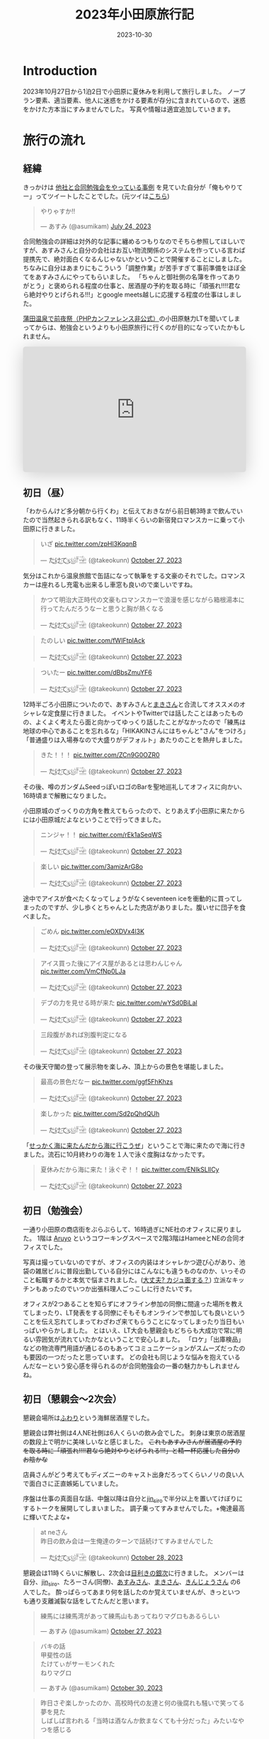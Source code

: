 #+TITLE: 2023年小田原旅行記
#+DESCRIPTION: description
#+DATE: 2023-10-30
#+HUGO_BASE_DIR: ../../
#+HUGO_SECTION: posts/diary
#+HUGO_TAGS: diary
#+HUGO_DRAFT: false
#+STARTUP: content
#+STARTUP: nohideblocks
* Introduction
2023年10月27日から1泊2日で小田原に夏休みを利用して旅行しました。
ノープラン要素、適当要素、他人に迷惑をかける要素が存分に含まれているので、迷惑をかけた方本当にすみませんでした。
写真や情報は適宜追加していきます。
* 旅行の流れ
** 経緯
きっかけは [[https://zenn.dev/neinc_tech/articles/event-with-linkage][他社と合同勉強会をやっている事例]] を見ていた自分が「俺もやりてー」ってツイートしたことでした。(元ツイは[[https://twitter.com/takeokunn/status/1683479288106872838][こちら]])

[[file:../../static/images/CBB820AE-94C9-49B3-B0BD-73F4A59223D8.png]]

#+begin_export html
<blockquote class="twitter-tweet"><p lang="ja" dir="ltr">やりゃすか‼️</p>&mdash; あすみ (@asumikam) <a href="https://twitter.com/asumikam/status/1683482937608617985?ref_src=twsrc%5Etfw">July 24, 2023</a></blockquote> <script async src="https://platform.twitter.com/widgets.js" charset="utf-8"></script>
#+end_export

合同勉強会の詳細は対外的な記事に纏めるつもりなのでそちら参照してほしいですが、あすみさんと自分の会社はお互い物流関係のシステムを作っている言わば提携先で、絶対面白くなるんじゃないかということで開催することにしました。
ちなみに自分はあまりにもこういう「調整作業」が苦手すぎて事前準備をほぼ全てをあすみさんにやってもらいました。
「ちゃんと御社側の名簿を作ってありがとう」と褒められる程度の仕事と、居酒屋の予約を取る時に「頑張れ!!!!君なら絶対やりとげられる!!!」とgoogle meets越しに応援する程度の仕事はしました。

[[https://connpass.com/event/296001/][蒲田温泉で前夜祭（PHPカンファレンス非公式）]]の小田原魅力LTを聞いてしまってからは、勉強会というよりも小田原旅行に行くのが目的になっていたかもしれません。

#+begin_export html
<iframe class="speakerdeck-iframe" frameborder="0" src="https://speakerdeck.com/player/974a6ef2b91d4e8e8f06f757e9725018" title="温泉紹介します〜小田原からきました〜" allowfullscreen="true" style="border: 0px; background: padding-box padding-box rgba(0, 0, 0, 0.1); margin: 0px; padding: 0px; border-radius: 6px; box-shadow: rgba(0, 0, 0, 0.2) 0px 5px 40px; width: 100%; height: auto; aspect-ratio: 560 / 315;" data-ratio="1.7777777777777777"></iframe>
#+end_export

** 初日（昼）
「わからんけど多分朝から行くわ」と伝えておきながら前日朝3時まで飲んでいたので当然起きられる訳もなく、11時半くらいの新宿発ロマンスカーに乗って小田原に行きました。
#+begin_export html
<blockquote class="twitter-tweet"><p lang="ja" dir="ltr">いざ <a href="https://t.co/zpHl3KqqnB">pic.twitter.com/zpHl3KqqnB</a></p>&mdash; た҉͜け҉͜て҉͜ぃ҉͜𓁈𓈷 (@takeokunn) <a href="https://twitter.com/takeokunn/status/1717727956158885929?ref_src=twsrc%5Etfw">October 27, 2023</a></blockquote> <script async src="https://platform.twitter.com/widgets.js" charset="utf-8"></script>
#+end_export

気分はこれから温泉旅館で缶詰になって執筆をする文豪のそれでした。ロマンスカーは座れるし充電も出来るし車窓も良いので楽しいですね。

#+begin_export html
<blockquote class="twitter-tweet"><p lang="ja" dir="ltr">かつて明治大正時代の文豪もロマンスカーで浪漫を感じながら箱根湯本に行ってたんだろうなーと思うと胸が熱くなる</p>&mdash; た҉͜け҉͜て҉͜ぃ҉͜𓁈𓈷 (@takeokunn) <a href="https://twitter.com/takeokunn/status/1717736579324903680?ref_src=twsrc%5Etfw">October 27, 2023</a></blockquote> <script async src="https://platform.twitter.com/widgets.js" charset="utf-8"></script>
#+end_export

#+begin_export html
<blockquote class="twitter-tweet"><p lang="ja" dir="ltr">たのしい <a href="https://t.co/fWIFtplAck">pic.twitter.com/fWIFtplAck</a></p>&mdash; た҉͜け҉͜て҉͜ぃ҉͜𓁈𓈷 (@takeokunn) <a href="https://twitter.com/takeokunn/status/1717745279041204347?ref_src=twsrc%5Etfw">October 27, 2023</a></blockquote> <script async src="https://platform.twitter.com/widgets.js" charset="utf-8"></script>
#+end_export

#+begin_export html
<blockquote class="twitter-tweet"><p lang="ja" dir="ltr">ついたー <a href="https://t.co/dBbsZmuYF6">pic.twitter.com/dBbsZmuYF6</a></p>&mdash; た҉͜け҉͜て҉͜ぃ҉͜𓁈𓈷 (@takeokunn) <a href="https://twitter.com/takeokunn/status/1717747701209797080?ref_src=twsrc%5Etfw">October 27, 2023</a></blockquote> <script async src="https://platform.twitter.com/widgets.js" charset="utf-8"></script>
#+end_export

12時半ごろ小田原についたので、あすみさんと[[https://twitter.com/_mkmk884][まきさん]]と合流してオススメのオシャレな定食屋に行きました。
イベントやTwitterでは話したことはあったものの、よくよく考えたら面と向かってゆっくり話したことがなかったので「練馬は地球の中心であることを忘れるな」「HIKAKINさんにはちゃんと"さん"をつけろ」「普通盛りは入場券なので大盛りがデフォルト」あたりのことを熱弁しました。

#+begin_export html
<blockquote class="twitter-tweet"><p lang="ja" dir="ltr">きた！！！ <a href="https://t.co/ZCn9G0OZR0">pic.twitter.com/ZCn9G0OZR0</a></p>&mdash; た҉͜け҉͜て҉͜ぃ҉͜𓁈𓈷 (@takeokunn) <a href="https://twitter.com/takeokunn/status/1717767556021522852?ref_src=twsrc%5Etfw">October 27, 2023</a></blockquote> <script async src="https://platform.twitter.com/widgets.js" charset="utf-8"></script>
#+end_export

その後、噂のガンダムSeedっぽいロゴのBarを聖地巡礼してオフィスに向かい、16時頃まで解散になりました。

[[file:../../static/images/FAD38213-32F8-496E-9719-DAC9B56A49A4.png]]

小田原城のざっくりの方角を教えてもらったので、とりあえず小田原に来たからには小田原城だよなということで行ってきました。

#+begin_export html
<blockquote class="twitter-tweet"><p lang="ja" dir="ltr">ニンジャ！！ <a href="https://t.co/rEk1aSeqWS">pic.twitter.com/rEk1aSeqWS</a></p>&mdash; た҉͜け҉͜て҉͜ぃ҉͜𓁈𓈷 (@takeokunn) <a href="https://twitter.com/takeokunn/status/1717769327292928507?ref_src=twsrc%5Etfw">October 27, 2023</a></blockquote> <script async src="https://platform.twitter.com/widgets.js" charset="utf-8"></script>
#+end_export

#+begin_export html
<blockquote class="twitter-tweet"><p lang="ja" dir="ltr">楽しい <a href="https://t.co/3amizArG8o">pic.twitter.com/3amizArG8o</a></p>&mdash; た҉͜け҉͜て҉͜ぃ҉͜𓁈𓈷 (@takeokunn) <a href="https://twitter.com/takeokunn/status/1717769763232035131?ref_src=twsrc%5Etfw">October 27, 2023</a></blockquote> <script async src="https://platform.twitter.com/widgets.js" charset="utf-8"></script>
#+end_export

途中でアイスが食べたくなってしょうがなくseventeen iceを衝動的に買ってしまったのですが、少し歩くとちゃんとした売店がありました。腹いせに団子を食べました。

#+begin_export html
<blockquote class="twitter-tweet"><p lang="ja" dir="ltr">ごめん <a href="https://t.co/eOXDVx4l3K">pic.twitter.com/eOXDVx4l3K</a></p>&mdash; た҉͜け҉͜て҉͜ぃ҉͜𓁈𓈷 (@takeokunn) <a href="https://twitter.com/takeokunn/status/1717770594455052394?ref_src=twsrc%5Etfw">October 27, 2023</a></blockquote> <script async src="https://platform.twitter.com/widgets.js" charset="utf-8"></script>
#+end_export

#+begin_export html
<blockquote class="twitter-tweet"><p lang="ja" dir="ltr">アイス買った後にアイス屋があるとは思わんじゃん <a href="https://t.co/VmCfNp0LJa">pic.twitter.com/VmCfNp0LJa</a></p>&mdash; た҉͜け҉͜て҉͜ぃ҉͜𓁈𓈷 (@takeokunn) <a href="https://twitter.com/takeokunn/status/1717771055123877960?ref_src=twsrc%5Etfw">October 27, 2023</a></blockquote> <script async src="https://platform.twitter.com/widgets.js" charset="utf-8"></script>
#+end_export

#+begin_export html
<blockquote class="twitter-tweet"><p lang="ja" dir="ltr">デブの力を見せる時が来た <a href="https://t.co/wYSd0BiLal">pic.twitter.com/wYSd0BiLal</a></p>&mdash; た҉͜け҉͜て҉͜ぃ҉͜𓁈𓈷 (@takeokunn) <a href="https://twitter.com/takeokunn/status/1717772370885353765?ref_src=twsrc%5Etfw">October 27, 2023</a></blockquote> <script async src="https://platform.twitter.com/widgets.js" charset="utf-8"></script>
#+end_export

#+begin_export html
<blockquote class="twitter-tweet"><p lang="ja" dir="ltr">三段腹があれば別腹判定になる</p>&mdash; た҉͜け҉͜て҉͜ぃ҉͜𓁈𓈷 (@takeokunn) <a href="https://twitter.com/takeokunn/status/1717772833454211370?ref_src=twsrc%5Etfw">October 27, 2023</a></blockquote> <script async src="https://platform.twitter.com/widgets.js" charset="utf-8"></script>
#+end_export

その後天守閣の登って展示物を楽しみ、頂上からの景色を堪能しました。

#+begin_export html
<blockquote class="twitter-tweet"><p lang="ja" dir="ltr">最高の景色だなー <a href="https://t.co/ggf5FhKhzs">pic.twitter.com/ggf5FhKhzs</a></p>&mdash; た҉͜け҉͜て҉͜ぃ҉͜𓁈𓈷 (@takeokunn) <a href="https://twitter.com/takeokunn/status/1717777384236372096?ref_src=twsrc%5Etfw">October 27, 2023</a></blockquote> <script async src="https://platform.twitter.com/widgets.js" charset="utf-8"></script>
#+end_export

#+begin_export html
<blockquote class="twitter-tweet"><p lang="ja" dir="ltr">楽しかった <a href="https://t.co/Sd2pQhdQUh">pic.twitter.com/Sd2pQhdQUh</a></p>&mdash; た҉͜け҉͜て҉͜ぃ҉͜𓁈𓈷 (@takeokunn) <a href="https://twitter.com/takeokunn/status/1717780347059114389?ref_src=twsrc%5Etfw">October 27, 2023</a></blockquote> <script async src="https://platform.twitter.com/widgets.js" charset="utf-8"></script>
#+end_export

「[[https://dic.nicovideo.jp/a/%E8%AC%8E%E4%BC%9A%E8%A9%B1][せっかく海に来たんだから海に行こうぜ]]」ということで海に来たので海に行きました。流石に10月終わりの海を１人で泳ぐ度胸はなかったです。

#+begin_export html
<blockquote class="twitter-tweet"><p lang="ja" dir="ltr">夏休みだから海に来た！泳ぐぞ！！ <a href="https://t.co/ENIkSLlICy">pic.twitter.com/ENIkSLlICy</a></p>&mdash; た҉͜け҉͜て҉͜ぃ҉͜𓁈𓈷 (@takeokunn) <a href="https://twitter.com/takeokunn/status/1717785752229306730?ref_src=twsrc%5Etfw">October 27, 2023</a></blockquote> <script async src="https://platform.twitter.com/widgets.js" charset="utf-8"></script>
#+end_export

** 初日（勉強会）
一通り小田原の商店街をぶらぶらして、16時過ぎにNE社のオフィスに戻りました。
1階は [[https://aruyo.me/][Aruyo]] というコワーキングスペースで2階3階はHameeとNEの合同オフィスでした。

写真は撮っていないのですが、オフィスの内装はオシャレかつ遊び心があり、池袋の雑居ビルに普段出勤している自分にはこんなにも違うものなのか、いっそのこと転職するかと本気で悩まされました。([[https://twitter.com/asumikam/status/1717324123591041030][大丈夫? カジュ面する？]])
立派なキッチンもあったのでいつか出張料理人ごっこしに行きたいです。

オフィスが2つあることを知らずにオフライン参加の同僚に間違った場所を教えてしまったり、LT発表をする同僚にそもそもオンラインで参加しても良いということを伝え忘れてしまってわざわざ来てもらうことになってしまったり当日もいっぱいやらかしました。
とはいえ、LT大会も懇親会もどちらも大成功で常に明るい雰囲気が流れていたかなということで安心しました。
「ロケ」「出庫検品」などの物流専門用語が通じるのもあってコミュニケーションがスムーズだったのも要因の一つだったと思っています。
どの会社も同じような悩みを抱えているんだなーという安心感を得られるのが合同勉強会の一番の魅力かもしれませんね。
** 初日（懇親会〜2次会）

懇親会場所は[[https://tabelog.com/kanagawa/A1409/A140901/14030339/][ふわり]]という海鮮居酒屋でした。

懇親会は弊社側は4人NE社側は6人くらいの飲み会でした。
刺身は東京の居酒屋の数段上で明かに美味しいなと感じました。 +これもあすみさんが居酒屋の予約を取る時に「頑張れ!!!!君なら絶対やりとげられる!!!」と精一杯応援した自分のお陰かな+

店員さんがどう考えてもディズニーのキャスト出身だろってくらいノリの良い人で面白さに正直嫉妬していました。

序盤は仕事の真面目な話、中盤以降は自分と[[https://twitter.com/jin_siro][jin_siro]]で半分以上を置いてけぼりにするトークを展開してしまいました。
調子乗ってすみませんでした。+俺達最高に輝いてたよな+

#+begin_export html
<blockquote class="twitter-tweet"><p lang="ja" dir="ltr">at neさん<br>昨日の飲み会は一生俺達のターンで話続けてすみませんでした</p>&mdash; た҉͜け҉͜て҉͜ぃ҉͜𓁈𓈷 (@takeokunn) <a href="https://twitter.com/takeokunn/status/1718164516121506245?ref_src=twsrc%5Etfw">October 28, 2023</a></blockquote> <script async src="https://platform.twitter.com/widgets.js" charset="utf-8"></script>
#+end_export

懇親会は11時くらいに解散し、2次会は[[https://tabelog.com/kanagawa/A1409/A140901/14061580/][目利きの銀次]]に行きました。
メンバーは自分、[[https://twitter.com/jin_siro][jin_siro]]、たろーさん(同僚)、[[https://twitter.com/asumikam][あすみさん]]、[[https://twitter.com/_mkmk884][まきさん]]、[[https://twitter.com/o0h_][きんじょうさん]] の6人でした。
酔っぱらってあまり何を話したのか覚えていませんが、きっといつも通り支離滅裂な話をしてたんだと思います。

#+begin_export html
<blockquote class="twitter-tweet"><p lang="ja" dir="ltr">練馬には練馬湾があって練馬山もあってねりマグロもあるらしい</p>&mdash; あすみ (@asumikam) <a href="https://twitter.com/asumikam/status/1717960102131765556?ref_src=twsrc%5Etfw">October 27, 2023</a></blockquote> <script async src="https://platform.twitter.com/widgets.js" charset="utf-8"></script>
#+end_export

#+begin_export html
<blockquote class="twitter-tweet"><p lang="ja" dir="ltr">バキの話<br>甲斐性の話<br>たけてぃがサーモンくれた<br>ねりマグロ</p>&mdash; あすみ (@asumikam) <a href="https://twitter.com/asumikam/status/1718789364652937251?ref_src=twsrc%5Etfw">October 30, 2023</a></blockquote> <script async src="https://platform.twitter.com/widgets.js" charset="utf-8"></script>
#+end_export

#+begin_export html
<blockquote class="twitter-tweet"><p lang="ja" dir="ltr">昨日さぞ楽しかったのか、高校時代の友達と何の後腐れも騒いで笑ってる夢を見た<br>しばしば言われる「当時は酒なんか飲まなくても十分だった」みたいなやつを感じる</p>&mdash; 今日も誰かのにちようび(おいしい鮭親子丼) (@o0h_) <a href="https://twitter.com/o0h_/status/1718074709601067191?ref_src=twsrc%5Etfw">October 28, 2023</a></blockquote> <script async src="https://platform.twitter.com/widgets.js" charset="utf-8"></script>
#+end_export

盛り上りに盛り上がって午前2時過ぎに解散して、我々同僚3人は[[https://www.manyo.co.jp/odawara/][万葉の湯]]に宿泊しました。

** 2日目

万葉の湯で仮眠を取って朝7時に起床しました。9時チェックアウトで暇だったので朝サウナに入り、風呂上がりにジャイアントキリングを読んでました。

#+begin_export html
<blockquote class="twitter-tweet"><p lang="ja" dir="ltr">昨日は朝2時半くらいまで飲んで温泉泊まって目が覚めた</p>&mdash; た҉͜け҉͜て҉͜ぃ҉͜𓁈𓈷 (@takeokunn) <a href="https://twitter.com/takeokunn/status/1718027122483343748?ref_src=twsrc%5Etfw">October 27, 2023</a></blockquote> <script async src="https://platform.twitter.com/widgets.js" charset="utf-8"></script>
#+end_export

#+begin_export html
<blockquote class="twitter-tweet"><p lang="ja" dir="ltr">幸せとは星が降る夜と朝サウナ後に飲むコーヒー牛乳</p>&mdash; た҉͜け҉͜て҉͜ぃ҉͜𓁈𓈷 (@takeokunn) <a href="https://twitter.com/takeokunn/status/1718039166783832399?ref_src=twsrc%5Etfw">October 27, 2023</a></blockquote> <script async src="https://platform.twitter.com/widgets.js" charset="utf-8"></script>
#+end_export

どこも10時以降に開くっぽかったので、とりあえずタリーズで作戦会議をしていました。
駄弁ってる時に鳥取県はカレールー消費量が多いという今後の人生で訳に立たなさそうな情報を得ました。

#+begin_export html
<blockquote class="twitter-tweet"><p lang="ja" dir="ltr">朝タリーズで作戦会議してる</p>&mdash; た҉͜け҉͜て҉͜ぃ҉͜𓁈𓈷 (@takeokunn) <a href="https://twitter.com/takeokunn/status/1718062347309429213?ref_src=twsrc%5Etfw">October 28, 2023</a></blockquote> <script async src="https://platform.twitter.com/widgets.js" charset="utf-8"></script>
#+end_export

小田原の旨い飯屋を前日に聞いていたにも関らず、僕等は鳥頭なので酒を飲みすぎて完全に忘れてしまっていたのでとりあえずあすみさんを招集しました。

#+begin_export html
<blockquote class="twitter-tweet"><p lang="ja" dir="ltr">おはよう<br>今タリーズを出てたろうさんのコンタクトを調達しようとしてるとこだけど昼飯行く？</p>&mdash; た҉͜け҉͜て҉͜ぃ҉͜𓁈𓈷 (@takeokunn) <a href="https://twitter.com/takeokunn/status/1718071207839531310?ref_src=twsrc%5Etfw">October 28, 2023</a></blockquote> <script async src="https://platform.twitter.com/widgets.js" charset="utf-8"></script>
#+end_export

12時ごろにこれそうとのことだったので、とりあえず小田原を適当にぶらぶらして目につくものにひたすら突っ込みを入れ続けていました。

#+begin_export html
<blockquote class="twitter-tweet"><p lang="ja" dir="ltr">この扉で自動は無理だろ <a href="https://t.co/BT4DuPsoA3">pic.twitter.com/BT4DuPsoA3</a></p>&mdash; た҉͜け҉͜て҉͜ぃ҉͜𓁈𓈷 (@takeokunn) <a href="https://twitter.com/takeokunn/status/1718081381929206171?ref_src=twsrc%5Etfw">October 28, 2023</a></blockquote> <script async src="https://platform.twitter.com/widgets.js" charset="utf-8"></script>
#+end_export

#+begin_export html
<blockquote class="twitter-tweet"><p lang="ja" dir="ltr">読めなさすぎる <a href="https://t.co/Hf82gQf0zW">pic.twitter.com/Hf82gQf0zW</a></p>&mdash; た҉͜け҉͜て҉͜ぃ҉͜𓁈𓈷 (@takeokunn) <a href="https://twitter.com/takeokunn/status/1718086954452189530?ref_src=twsrc%5Etfw">October 28, 2023</a></blockquote> <script async src="https://platform.twitter.com/widgets.js" charset="utf-8"></script>
#+end_export

#+begin_export html
<blockquote class="twitter-tweet"><p lang="ja" dir="ltr">小田原城にガチ装備のグリーンベレーの精鋭100人で攻めたら落とせるのかって話しながら散歩してる</p>&mdash; た҉͜け҉͜て҉͜ぃ҉͜𓁈𓈷 (@takeokunn) <a href="https://twitter.com/takeokunn/status/1718090670458696012?ref_src=twsrc%5Etfw">October 28, 2023</a></blockquote> <script async src="https://platform.twitter.com/widgets.js" charset="utf-8"></script>
#+end_export

その後合流して[[https://tabelog.com/kanagawa/A1409/A140901/14077718/][おさしみ天国・小田原海鮮ゴーゴー]]に行きました。どうでも良い話をしすぎて何を話したのか覚えてないですが、目黒のさんまとか落語の話をしてた気がします。

#+begin_export html
<blockquote class="twitter-tweet"><p lang="ja" dir="ltr">きた <a href="https://t.co/EnIv81V12i">pic.twitter.com/EnIv81V12i</a></p>&mdash; た҉͜け҉͜て҉͜ぃ҉͜𓁈𓈷 (@takeokunn) <a href="https://twitter.com/takeokunn/status/1718107537470611727?ref_src=twsrc%5Etfw">October 28, 2023</a></blockquote> <script async src="https://platform.twitter.com/widgets.js" charset="utf-8"></script>
#+end_export

#+begin_export html
<blockquote class="twitter-tweet"><p lang="zxx" dir="ltr"><a href="https://t.co/TqiEo5MnqP">pic.twitter.com/TqiEo5MnqP</a></p>&mdash; た҉͜け҉͜て҉͜ぃ҉͜𓁈𓈷 (@takeokunn) <a href="https://twitter.com/takeokunn/status/1718113218768597293?ref_src=twsrc%5Etfw">October 28, 2023</a></blockquote> <script async src="https://platform.twitter.com/widgets.js" charset="utf-8"></script>
#+end_export

#+begin_export html
<blockquote class="twitter-tweet"><p lang="ja" dir="ltr">ポケットモンスター 肩の力抜き方/肩の力入れ方</p>&mdash; た҉͜け҉͜て҉͜ぃ҉͜𓁈𓈷 (@takeokunn) <a href="https://twitter.com/takeokunn/status/1718243125469352098?ref_src=twsrc%5Etfw">October 28, 2023</a></blockquote> <script async src="https://platform.twitter.com/widgets.js" charset="utf-8"></script>
#+end_export

その後早川の方まで1時間くらい散歩をしてかき氷を食べました。確か「最近宗教ってアプデ入ってないけどキリスト教は割と入ってる方だよね」とかどうでも良い話ばっかしてたと思います。

#+begin_export html
<blockquote class="twitter-tweet"><p lang="zxx" dir="ltr"><a href="https://t.co/H47yRyoj5c">pic.twitter.com/H47yRyoj5c</a></p>&mdash; た҉͜け҉͜て҉͜ぃ҉͜𓁈𓈷 (@takeokunn) <a href="https://twitter.com/takeokunn/status/1718144493512503406?ref_src=twsrc%5Etfw">October 28, 2023</a></blockquote> <script async src="https://platform.twitter.com/widgets.js" charset="utf-8"></script>
#+end_export

その後早川駅まで歩き小田原に一旦戻り、新宿〜練馬まで帰りました。2日で5万歩くらい歩いてる中、池袋にチャリを置きっぱなしだったので仕方がなくチャリに乗って帰りました。

#+begin_export html
<blockquote class="twitter-tweet"><p lang="ja" dir="ltr">昨日同様今日もずーーーーーーーっと中身のない話を熱量込めて話続けてたから喉が枯れてる</p>&mdash; た҉͜け҉͜て҉͜ぃ҉͜𓁈𓈷 (@takeokunn) <a href="https://twitter.com/takeokunn/status/1718164147882586254?ref_src=twsrc%5Etfw">October 28, 2023</a></blockquote> <script async src="https://platform.twitter.com/widgets.js" charset="utf-8"></script>
#+end_export

#+begin_export html
<blockquote class="twitter-tweet"><p lang="ja" dir="ltr">池袋着いたのでこっからチャリで30分 <a href="https://t.co/hHWfxLMIMU">pic.twitter.com/hHWfxLMIMU</a></p>&mdash; た҉͜け҉͜て҉͜ぃ҉͜𓁈𓈷 (@takeokunn) <a href="https://twitter.com/takeokunn/status/1718193860755755046?ref_src=twsrc%5Etfw">October 28, 2023</a></blockquote> <script async src="https://platform.twitter.com/widgets.js" charset="utf-8"></script>
#+end_export

#+begin_export html
<blockquote class="twitter-tweet"><p lang="ja" dir="ltr">無事家に着きました</p>&mdash; た҉͜け҉͜て҉͜ぃ҉͜𓁈𓈷 (@takeokunn) <a href="https://twitter.com/takeokunn/status/1718210805525803138?ref_src=twsrc%5Etfw">October 28, 2023</a></blockquote> <script async src="https://platform.twitter.com/widgets.js" charset="utf-8"></script>
#+end_export

* 総評
勉強会の為に行ったのに本当にどうでも良い話しかしてなかった。楽しかった。

#+begin_export html
<blockquote class="twitter-tweet"><p lang="ja" dir="ltr">小田原いる間常に楽しかった</p>&mdash; た҉͜け҉͜て҉͜ぃ҉͜𓁈𓈷 (@takeokunn) <a href="https://twitter.com/takeokunn/status/1718237208245874899?ref_src=twsrc%5Etfw">October 28, 2023</a></blockquote> <script async src="https://platform.twitter.com/widgets.js" charset="utf-8"></script>
#+end_export

#+begin_export html
<blockquote class="twitter-tweet"><p lang="ja" dir="ltr">人間パソコンばっかせずにたまには旅行した方がいいんだな</p>&mdash; た҉͜け҉͜て҉͜ぃ҉͜𓁈𓈷 (@takeokunn) <a href="https://twitter.com/takeokunn/status/1718177692686905577?ref_src=twsrc%5Etfw">October 28, 2023</a></blockquote> <script async src="https://platform.twitter.com/widgets.js" charset="utf-8"></script>
#+end_export

* おまけ

ボボボーボ・ボーボボは =gzip= で圧縮効率が良い。

#+begin_export html
<blockquote class="twitter-tweet"><p lang="ja" dir="ltr">なるほど… <a href="https://t.co/sadZYLSaqT">pic.twitter.com/sadZYLSaqT</a></p>&mdash; にゃんだーすわん (@tadsan) <a href="https://twitter.com/tadsan/status/1718181391626867194?ref_src=twsrc%5Etfw">October 28, 2023</a></blockquote> <script async src="https://platform.twitter.com/widgets.js" charset="utf-8"></script>
#+end_export
